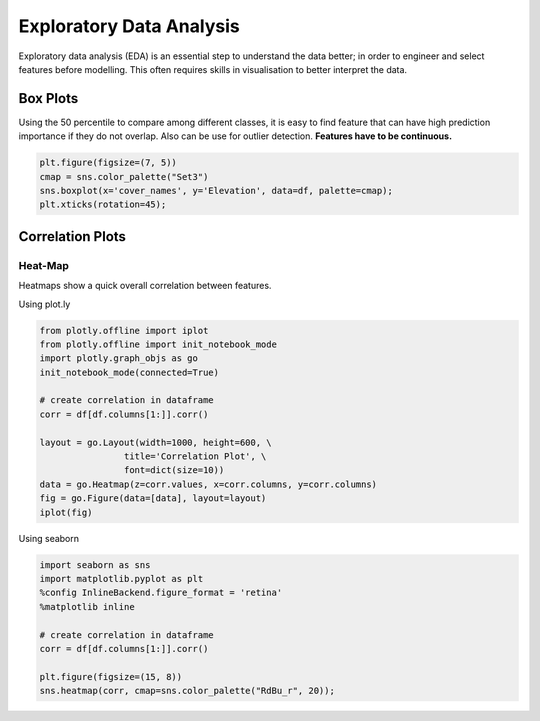 Exploratory Data Analysis
=========================

Exploratory data analysis (EDA) is an essential step to understand the data better;
in order to engineer and select features before modelling.
This often requires skills in visualisation to better interpret the data.


Box Plots
----------
Using the 50 percentile to compare among different classes, it is easy to find feature that
can have high prediction importance if they do not overlap. Also can be use for outlier detection.
**Features have to be continuous.**

.. code:: python

    plt.figure(figsize=(7, 5))
    cmap = sns.color_palette("Set3")
    sns.boxplot(x='cover_names', y='Elevation', data=df, palette=cmap);
    plt.xticks(rotation=45);

.. image:: images/box1.png
    :align: center


Correlation Plots
------------------

Heat-Map
*********
Heatmaps show a quick overall correlation between features.

Using plot.ly

.. code:: python

    from plotly.offline import iplot
    from plotly.offline import init_notebook_mode
    import plotly.graph_objs as go
    init_notebook_mode(connected=True)

    # create correlation in dataframe
    corr = df[df.columns[1:]].corr()

    layout = go.Layout(width=1000, height=600, \
                    title='Correlation Plot', \
                    font=dict(size=10))
    data = go.Heatmap(z=corr.values, x=corr.columns, y=corr.columns)
    fig = go.Figure(data=[data], layout=layout)
    iplot(fig)

.. image:: images/corr1.png
    :scale: 60 %
    :align: center

Using seaborn

.. code:: python

    import seaborn as sns
    import matplotlib.pyplot as plt
    %config InlineBackend.figure_format = 'retina'
    %matplotlib inline

    # create correlation in dataframe
    corr = df[df.columns[1:]].corr()

    plt.figure(figsize=(15, 8))
    sns.heatmap(corr, cmap=sns.color_palette("RdBu_r", 20));


.. image:: images/corr2.png
    :scale: 60 %
    :align: center